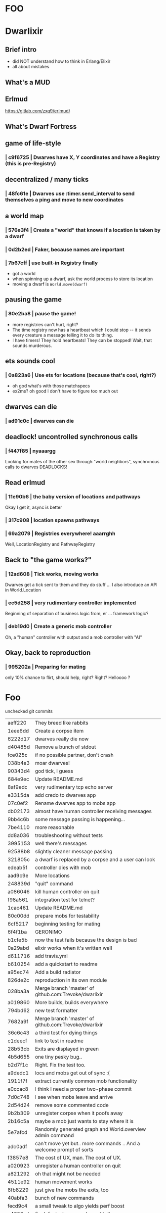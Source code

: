 #+OPTIONS:     H:3 num:nil toc:nil \n:nil ::t |:t ^:nil -:nil f:t *:t <:t reveal_title_slide:nil
#+REVEAL_THEME: solarized
#+REVEAL_ROOT: ./reveal.js-3.8.0

* FOO

* Dwarlixir

** Brief intro
- did NOΤ understand how to think in Erlang/Elixir
- all about mistakes
** What's a MUD

** Erlmud
https://gitlab.com/zxq9/erlmud/
** What's Dwarf Fortress
** game of life-style
*** | c9f6725 | Dwarves have X, Y coordinates and have a Registry (this is pre-Registry)
** decentralized / many ticks
*** | 48fc61e | Dwarves use :timer.send_interval to send themselves a ping and move to new coordinates
** a world map
*** | 576e3f4 | Create a "world" that knows if a location is taken by a dwarf
*** | 0d2b2ed | Faker, because names are important
*** | 7b67cff | use built-in Registry finally
- got a world
- when spinning up a dwarf, ask the world process to store its location
- moving a dwarf is ~World.move(dwarf)~
** pausing the game
*** | 80e2ba8 | pause the game!
- more registries can't hurt, right?
- The time registry now has a heartbeat which Ι could stop -- it sends every creature a message telling it to do its thing.
- I have timers! They hold heartbeats! They can be stopped! Wait, that sounds murderous.
** ets sounds cool
*** | 0a823a6 | Use ets for locations (because that's cool, right?)
- oh god what's with those matchspecs
- ex2ms? oh good Ι don't have to figure too much out
** dwarves can die
*** | ad91c0c | dwarves can die
** deadlock! uncontrolled synchronous calls
*** | f447f85 | nyaaargg
Looking for mates of the other sex through "world neighbors", synchronous calls to dwarves
DEADLOCKS!
** Read erlmud
*** | 11e90b6 | the baby version of locations and pathways
Okay Ι get it, async is better
*** | 317c908 | location spawns pathways
*** | 69a2079 | Registries everywhere! aaarrghh
Well, LocationRegistry and PathwayRegistry
** Back to "the game works?"
*** | 12ad608 | Tick works, moving works
Dwarves get a tick sent to them and they do stuff
... I also introduce an API in World.Location
*** | ec5d258 | very rudimentary controller implemented
Beginning of separation of business logic from, er ... framework logic?
*** | deb19d0 | Create a generic mob controller
Oh, a "human" controller with output and a mob controller with "AI"
** Okay, back to reproduction
*** | 995202a | Preparing for mating
only 10% chance to flirt, should help, right?
Right?
Helloooo ?
* Foo
 unchecked git commits




| aeff220 | They breed like rabbits                                             |
| 1eee6dd | Create a corpse item                                                |
| 6222d17 | dwarves really die now                                              |
| d40485d | Remove a bunch of stdout                                            |
| fce025c | if no possible partner, don't crash                                 |
| 038b4e3 | moar dwarves!                                                       |
| 90343d4 | god tick, I guess                                                   |
| 684e9ec | Update README.md                                                    |
| 8af9edc | very rudimentary tcp echo server                                    |
| e3315da | add credo to dwarves app                                            |
| 07c0ef2 | Rename dwarves app to mobs app                                      |
| db02173 | almost have human controller receiving messages                     |
| 9bb4c6b | some message passing is happening...                                |
| 7be4110 | more reasonable                                                     |
| dd8a036 | troubleshooting without tests                                       |
| 3995153 | well there's messages                                               |
| 92588b8 | slightly cleaner message passing                                    |
| 321805c | a dwarf is replaced by a corpse and a user can look                 |
| edeab5f | controller dies with mob                                            |
| aad9c9e | More locations                                                      |
| 248839d | "quit" command                                                      |
| a086046 | kill human controller on quit                                       |
| f98a561 | integration test for telnet?                                        |
| 1cac461 | Update README.md                                                    |
| 80c00dd | prepare mobs for testability                                        |
| 6cf5217 | beginning testing for mating                                        |
| 6f4f1ba | GERONIMO                                                            |
| b1cfe5b | now the test fails because the design is bad                        |
| 0a29abd | elixir works when it's written well                                 |
| d611716 | add travis.yml                                                      |
| b610254 | add a quickstart to readme                                          |
| a95ec74 | Add a build radiator                                                |
| 826de2c | reproduction in its own module                                      |
| 028ba3a | Merge branch 'master' of github.com:Trevoke/dwarlixir               |
| a019860 | More builds, builds everywhere                                      |
| 794bd62 | new test formatter                                                  |
| 7682a9f | Merge branch 'master' of github.com:Trevoke/dwarlixir               |
| 36c6c43 | a third test for dying things                                       |
| c1deecf | link to test in readme                                              |
| 28b53cb | Exits are displayed in green                                        |
| 4b5d655 | one tiny pesky bug..                                                |
| b2d7f1c | Right. Fix the test too.                                            |
| a9dedc1 | locs and mobs get out of sync :(                                    |
| 1911f7f | extract currently common mob functionality                          |
| e0ccac8 | I think Ι need a proper two-phase commit                            |
| 7d0c748 | I see when mobs leave and arrive                                    |
| 2d54d24 | remove some commented code                                          |
| 9b2b309 | unregister corpse when it poofs away                                |
| 2b16c5a | maybe a mob just wants to stay where it is                          |
| 5e7afcd | Randomly generated graph and World.overview admin command           |
| adc0adf | can't move yet but.. more commands .. And a welcome prompt of sorts |
| f3857e8 | The cost of UX, man. The cost of UX.                                |
| a020923 | unregister a human controller on quit                               |
| a821292 | oh that might not be needed                                         |
| 4511e92 | human movement works                                                |
| 8fb8229 | just give the mobs the exits, too                                   |
| 40abfa3 | bunch of new commands                                               |
| fecd9c4 | a small tweak to algo yields perf boost                             |
| e4600ed | fix defect where people couldn't move                               |
| bc85fe1 | hopefully fix defect for colorless tables                           |
| fd7838a | do not want a big random world right now                            |
| 0a03d3d | update mix.lock                                                     |
| ca06ba5 | remove code in pathway for movement                                 |
| f376d8f | better name                                                         |
| e1b1c2b | arguably improved design                                            |
| 7e27f8d | add distillery                                                      |
| 9479d44 | I bow to the genserver gods                                         |
| fb6acf6 | foo                                                                 |
| 44d5c6d | 0.1.0 releasing test                                                |
| b2d6b36 | 0.1.1 fixing warnings, release test two                             |
| 69b490d | green build                                                         |
| 6844c44 | commented out metaprog code                                         |
| 48780ba | mark log level as info mobs default config                          |
| 306b7d5 | 0.1.2 artificial population cap per room                            |
| 3a640a8 | Okay, fifteen mobs is enough thanks                                 |
| f861f30 | better departure message for humans.                                |
| e34d2fc | add a todo. best commit ever.                                       |
| 1bbd855 | if a location dies, it respawns no matter what                      |
| 6961c4b | Use OTP process termination when a mob dies                         |
| 8f696c3 | This is probably how locs should die                                |
| a5dd705 | better if tests pass with no errors                                 |
| ed8e590 | 0.1.7 0.1.6 back to a mob spawning supervisor                       |
| 18dcbf7 | update distillery                                                   |
| 2e7e710 | have Elixir's logger send its log to files                          |
| 4cb8d0d | move file-logging to umbrella level                                 |
| 92a3aee | enable sasl binary logs                                             |
| a8c684d | add empty ecosystem app                                             |
| 87cb478 | begin genevent                                                      |
| ac8e5a9 | 0.2.0 there's an ecosystem in the house                             |
| c9f5130 | 0.2.1 fix some compilation errors because I have no tests           |
| 1f1c8bc | 0.2.2 attempt to move logger file backend up the tree               |
| e222928 | Slight rewrite of random map generator                              |
| a0b73b6 | ignore log files                                                    |
| a4f503c | tests please                                                        |
| 68268b0 | maybe this will make the logs all go to the one directory           |
| 454e39d | 0.2.3 maybe now color will work                                     |
| aec5750 | 0.3.0 not promising anything but maybe 100 ticks to birth           |
| dad4124 | keep tests green                                                    |
| 479cc41 | 0.4.0 buncha sync stuff is time-bound now                           |
| 44964e7 | unregister from registry last + refer to "items" in loc             |
| c795f13 | add test to make sure location respawns after death                 |
| 807efa6 | yay failing tests                                                   |
| c842b7d | well, tests pass                                                    |
| f5d1a8f | sexual reproduction: pregnant female doesn't mate                   |
| 07a5b2e | bird lays egg (flickers)                                            |
| 8c360c5 | prepare for code duplication removal                                |
| f0536c3 | better macro                                                        |
| ac94b12 | more todo documentation                                             |
| 8ae78c8 | more thoughts on macro                                              |
| fd2b2c7 | queues messages, nothing spawns                                     |
| ae1a550 | allow births again, oops                                            |
| a1f2926 | mob state in an agent                                               |
| d1f6671 | 0.4.2 0.4.1 er, will this ship?                                     |
| 063df76 | fix compilation warnings                                            |
| 801bbcd | set tool versions                                                   |
| e8d203a | make it work with Elixir 1.5                                        |
| ca3a51f | Update README.md                                                    |
| 46cb47e | add rel/config file                                                 |
| 99e369c | can save a generated world                                          |
| 39b27c8 | update distillery                                                   |
| d9500cb | update dependencies                                                 |
| cf614f6 | get rid of doc formatter library                                    |
| 2069aa5 | elixir 1.5.2, erlang 20.1                                           |
| cca1930 | Add MIT License                                                     |
| 69d4d0d | un-umbrella-appify                                                  |
| 20a1b5a | begin switching to ecstatic                                         |
| 4d356f6 | fix compilation errors                                              |
| 8138197 | plugs in pretty well to Ecstatic                                    |
| 2ae7c00 | watchers look like watchers                                         |
| 3715a6a | components use module attributes                                    |
| 585ddc0 | tick properly for aging                                             |
| 99b9b9b | move entities where they may belong                                 |
| 5299463 | update for elixir 1.8                                               |
| 51792c3 | ranch + clean up supervision tree                                   |
| e0a7ae3 | master origin/master okay, this is an echo server with a timeout    |
